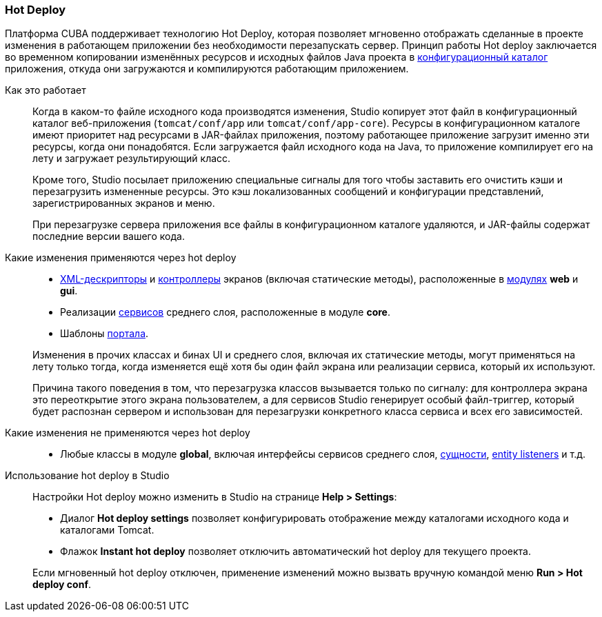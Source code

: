 :sourcesdir: ../../../source

[[hot_deploy]]
=== Hot Deploy

Платформа CUBA поддерживает технологию Hot Deploy, которая позволяет мгновенно отображать сделанные в проекте изменения в работающем приложении без необходимости перезапускать сервер. Принцип работы Hot deploy заключается во временном копировании изменённых ресурсов и исходных файлов Java проекта в <<conf_dir,конфигурационный каталог>> приложения, откуда они загружаются и компилируются работающим приложением.

Как это работает::
+
--
Когда в каком-то файле исходного кода производятся изменения, Studio копирует этот файл в конфигурационный каталог веб-приложения (`tomcat/conf/app` или `tomcat/conf/app-core`). Ресурсы в конфигурационном каталоге имеют приоритет над ресурсами в JAR-файлах приложения, поэтому работающее приложение загрузит именно эти ресурсы, когда они понадобятся. Если загружается файл исходного кода на Java, то приложение компилирует его на лету и загружает результирующий класс.

Кроме того, Studio посылает приложению специальные сигналы для того чтобы заставить его очистить кэши и перезагрузить измененные ресурсы. Это кэш локализованных сообщений и конфигурации представлений, зарегистрированных экранов и меню.

При перезагрузке сервера приложения все файлы в конфигурационном каталоге удаляются, и JAR-файлы содержат последние версии вашего кода.
--

Какие изменения применяются через hot deploy::
+
--
* <<screen_xml,XML-дескрипторы>> и <<screen_controller,контроллеры>> экранов (включая статические методы), расположенные в <<app_modules,модулях>> *web* и *gui*.
* Реализации <<services,сервисов>> среднего слоя, расположенные в модуле *core*.
* Шаблоны <<portal,портала>>.

Изменения в прочих классах и бинах UI и среднего слоя, включая их статические методы, могут применяться на лету только тогда, когда изменяется ещё хотя бы один файл экрана или реализации сервиса, который их используют.

Причина такого поведения в том, что перезагрузка классов вызывается только по сигналу: для контроллера экрана это переоткрытие этого экрана пользователем, а для сервисов Studio генерирует особый файл-триггер, который будет распознан сервером и использован для перезагрузки конкретного класса сервиса и всех его зависимостей.
--

Какие изменения не применяются через hot deploy::
+
--
* Любые классы в модуле *global*, включая интерфейсы сервисов среднего слоя, <<base_entity_classes,сущности>>, <<entity_listeners,entity listeners>> и т.д.
--

Использование hot deploy в Studio::
+
--
Настройки Hot deploy можно изменить в Studio на странице *Help > Settings*:

* Диалог *Hot deploy settings* позволяет конфигурировать отображение между каталогами исходного кода и каталогами Tomcat.

* Флажок *Instant hot deploy* позволяет отключить автоматический hot deploy для текущего проекта.

Если мгновенный hot deploy отключен, применение изменений можно вызвать вручную командой меню *Run > Hot deploy conf*.
--

